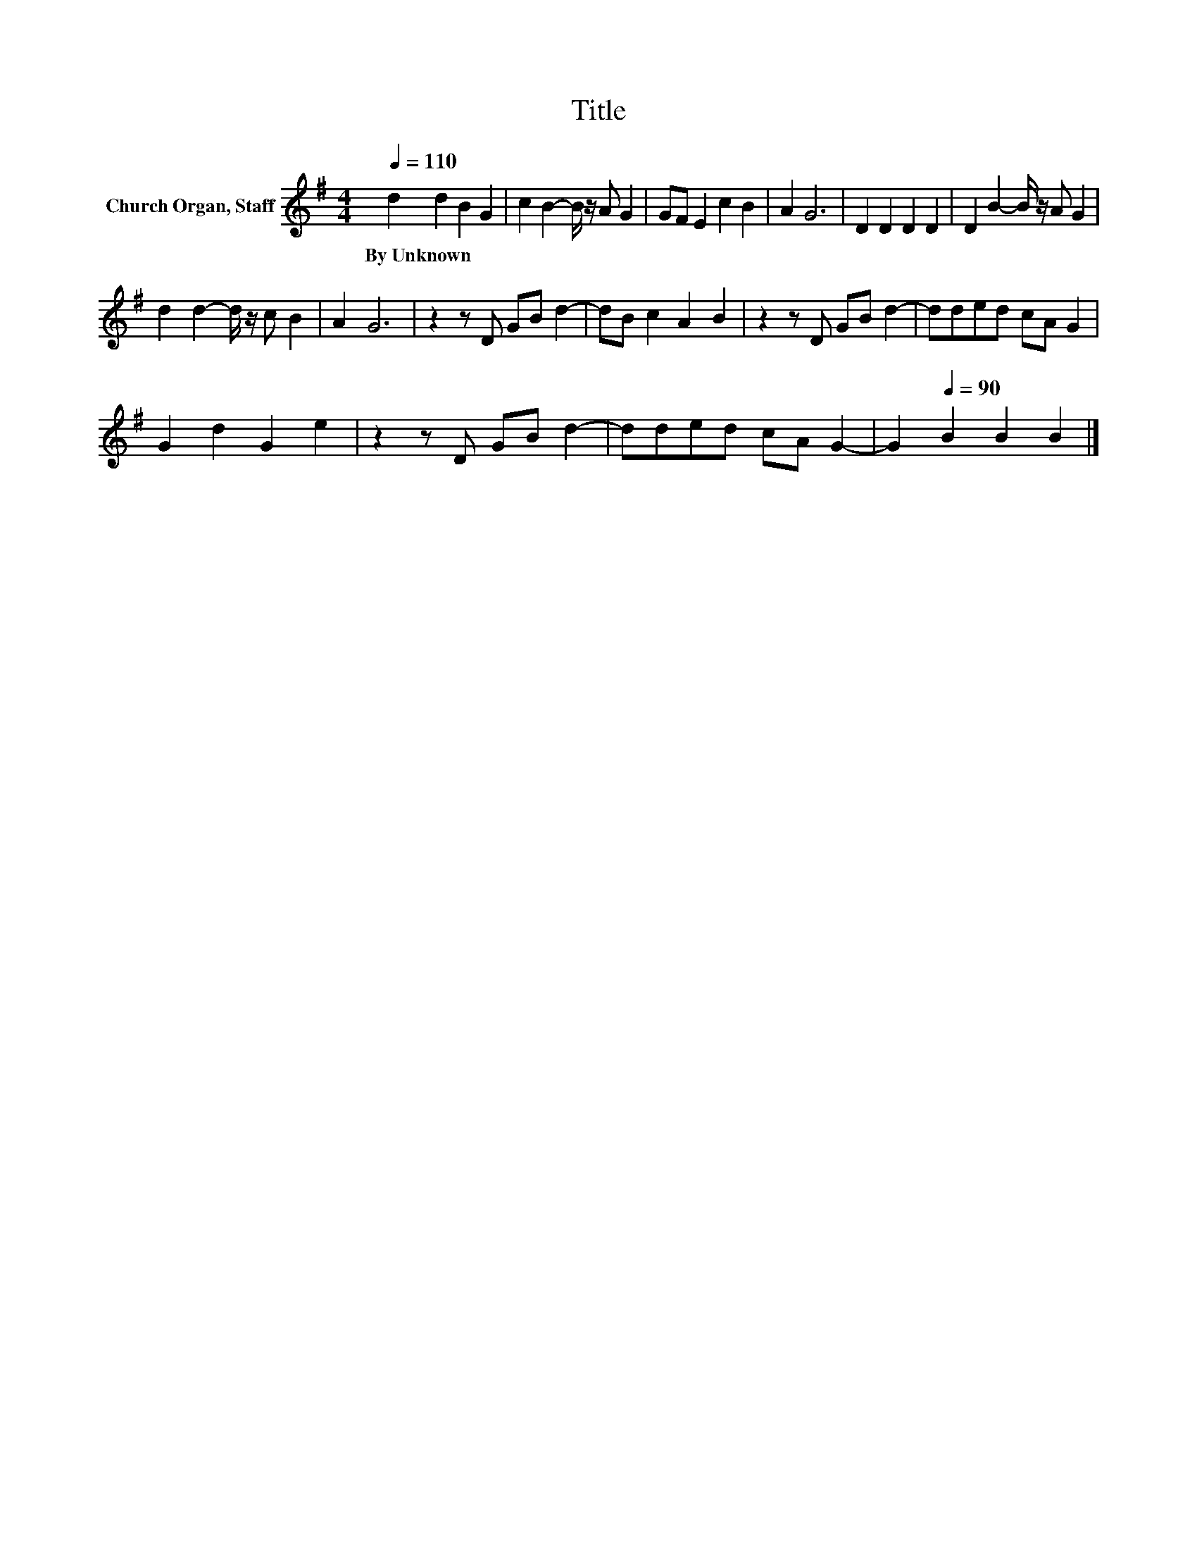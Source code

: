 X:1
T:Title
L:1/8
Q:1/4=110
M:4/4
K:G
V:1 treble nm="Church Organ, Staff"
V:1
 d2 d2 B2 G2 | c2 B2- B/ z/ A G2 | GF E2 c2 B2 | A2 G6 | D2 D2 D2 D2 | D2 B2- B/ z/ A G2 | %6
w: By~Unknown * * *||||||
 d2 d2- d/ z/ c B2 | A2 G6 | z2 z D GB d2- | dB c2 A2 B2 | z2 z D GB d2- | dded cA G2 | %12
w: ||||||
 G2 d2 G2 e2 | z2 z D GB d2- | dded cA G2- | G2[Q:1/4=90] B2 B2 B2 |] %16
w: ||||

